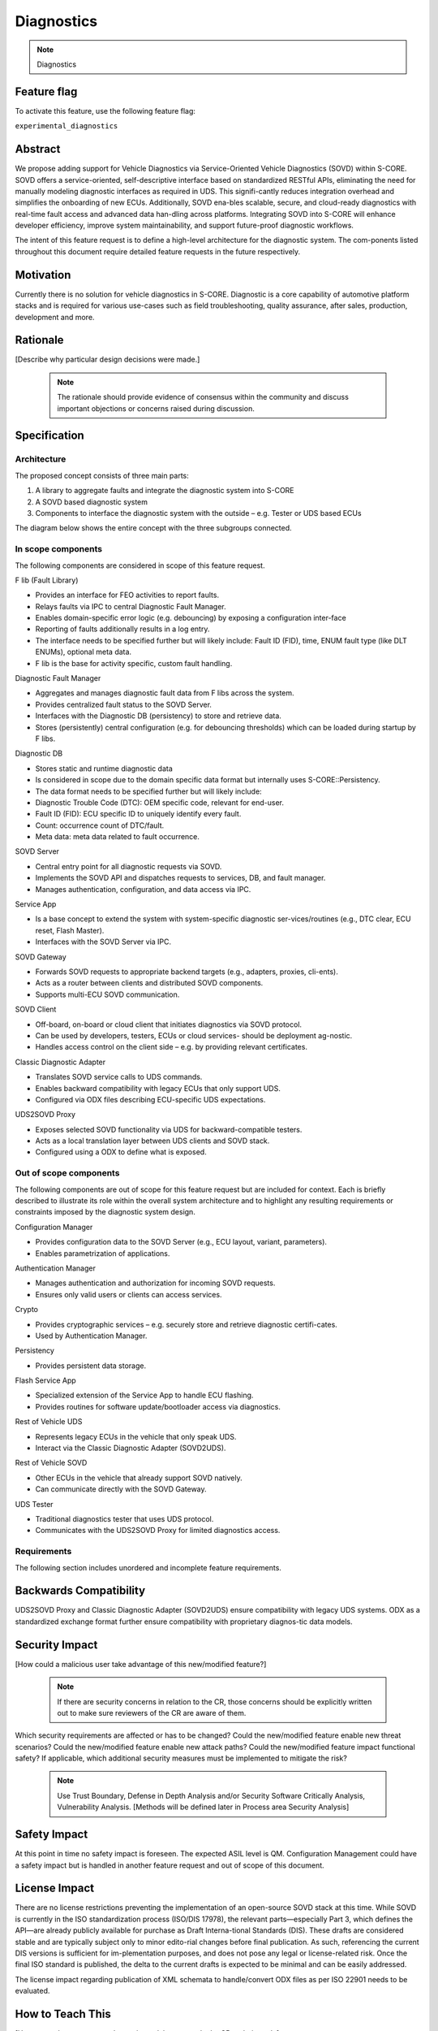 ..
   # *******************************************************************************
   # Copyright (c) 2025 Contributors to the Eclipse Foundation
   #
   # See the NOTICE file(s) distributed with this work for additional
   # information regarding copyright ownership.
   #
   # This program and the accompanying materials are made available under the
   # terms of the Apache License Version 2.0 which is available at
   # https://www.apache.org/licenses/LICENSE-2.0
   #
   # SPDX-License-Identifier: Apache-2.0
   # *******************************************************************************

.. _diagnostics_feature:

Diagnostics
############

.. note:: Diagnostics

.. document:: Diagnostics
   :id: doc__diagnostics
   :status: draft
   :safety: QM
   :tags: feature_request


Feature flag
============

To activate this feature, use the following feature flag:

``experimental_diagnostics``


Abstract
========

We propose adding support for Vehicle Diagnostics via Service-Oriented Vehicle Diagnostics (SOVD) within S-CORE.
SOVD offers a service-oriented, self-descriptive interface based on standardized RESTful APIs,
eliminating the need for manually modeling diagnostic interfaces as required in UDS.
This signifi-cantly reduces integration overhead and simplifies the onboarding of new ECUs.
Additionally, SOVD ena-bles scalable, secure, and cloud-ready diagnostics with real-time fault access and
advanced data han-dling across platforms. Integrating SOVD into S-CORE will enhance developer efficiency,
improve system maintainability, and support future-proof diagnostic workflows.

The intent of this feature request is to define a high-level architecture for the diagnostic system.
The com-ponents listed throughout this document require detailed feature requests in the future respectively.


Motivation
==========

Currently there is no solution for vehicle diagnostics in S-CORE.
Diagnostic is a core capability of automotive platform stacks and is required for various use-cases
such as field troubleshooting, quality assurance, after sales, production, development and more.


Rationale
=========

[Describe why particular design decisions were made.]


   .. note::
      The rationale should provide evidence of consensus within the community and discuss important objections or concerns raised during discussion.


Specification
=============


Architecture
------------

The proposed concept consists of three main parts:

1.	A library to aggregate faults and integrate the diagnostic system into S-CORE
2.	A SOVD based diagnostic system
3.	Components to interface the diagnostic system with the outside – e.g. Tester or UDS based ECUs

The diagram below shows the entire concept with the three subgroups connected.

.. image:: _assets/score-diagnostics-draft.drawio.svg
   :alt: Diagnostic stack component architecture


In scope components
-------------------

The following components are considered in scope of this feature request.

F lib (Fault Library)

- Provides an interface for FEO activities to report faults.
- Relays faults via IPC to central Diagnostic Fault Manager.
- Enables domain-specific error logic (e.g. debouncing) by exposing a configuration inter-face
- Reporting of faults additionally results in a log entry.
- The interface needs to be specified further but will likely include: Fault ID (FID), time, ENUM fault type (like DLT ENUMs), optional meta data.
- F lib is the base for activity specific, custom fault handling.

Diagnostic Fault Manager

- Aggregates and manages diagnostic fault data from F libs across the system.
- Provides centralized fault status to the SOVD Server.
- Interfaces with the Diagnostic DB (persistency) to store and retrieve data.
- Stores (persistently) central configuration (e.g. for debouncing thresholds) which can be loaded during startup by F libs.

Diagnostic DB

- Stores static and runtime diagnostic data
- Is considered in scope due to the domain specific data format but internally uses S-CORE::Persistency.
- The data format needs to be specified further but will likely include:
- Diagnostic Trouble Code (DTC): OEM specific code, relevant for end-user.
- Fault ID (FID): ECU specific ID to uniquely identify every fault.
- Count: occurrence count of DTC/fault.
- Meta data: meta data related to fault occurrence.

SOVD Server

- Central entry point for all diagnostic requests via SOVD.
- Implements the SOVD API and dispatches requests to services, DB, and fault manager.
- Manages authentication, configuration, and data access via IPC.

Service App

- Is a base concept to extend the system with system-specific diagnostic ser-vices/routines (e.g., DTC clear, ECU reset, Flash Master).
- Interfaces with the SOVD Server via IPC.

SOVD Gateway

- Forwards SOVD requests to appropriate backend targets (e.g., adapters, proxies, cli-ents).
- Acts as a router between clients and distributed SOVD components.
- Supports multi-ECU SOVD communication.

SOVD Client

- Off-board, on-board or cloud client that initiates diagnostics via SOVD protocol.
- Can be used by developers, testers, ECUs or cloud services- should be deployment ag-nostic.
- Handles access control on the client side – e.g. by providing relevant certificates.

Classic Diagnostic Adapter

- Translates SOVD service calls to UDS commands.
- Enables backward compatibility with legacy ECUs that only support UDS.
- Configured via ODX files describing ECU-specific UDS expectations.

UDS2SOVD Proxy

- Exposes selected SOVD functionality via UDS for backward-compatible testers.
- Acts as a local translation layer between UDS clients and SOVD stack.
- Configured using a ODX to define what is exposed.


Out of scope components
-----------------------

The following components are out of scope for this feature request but are included for context.
Each is briefly described to illustrate its role within the overall system architecture and
to highlight any resulting requirements or constraints imposed by the diagnostic system design.

Configuration Manager

- Provides configuration data to the SOVD Server (e.g., ECU layout, variant, parameters).
- Enables parametrization of applications.

Authentication Manager

- Manages authentication and authorization for incoming SOVD requests.
- Ensures only valid users or clients can access services.

Crypto

- Provides cryptographic services – e.g. securely store and retrieve diagnostic certifi-cates.
- Used by Authentication Manager.

Persistency

- Provides persistent data storage.

Flash Service App

- Specialized extension of the Service App to handle ECU flashing.
- Provides routines for software update/bootloader access via diagnostics.

Rest of Vehicle UDS

- Represents legacy ECUs in the vehicle that only speak UDS.
- Interact via the Classic Diagnostic Adapter (SOVD2UDS).

Rest of Vehicle SOVD

- Other ECUs in the vehicle that already support SOVD natively.
- Can communicate directly with the SOVD Gateway.

UDS Tester

- Traditional diagnostics tester that uses UDS protocol.
- Communicates with the UDS2SOVD Proxy for limited diagnostics access.


Requirements
------------

The following section includes unordered and incomplete feature requirements.

.. feat_req:: SOVD Standard
   :id: feat_req__diagnostics__sovd_std
   :reqtype: Functional
   :security: YES
   :safety: QM
   :satisfies: stkh_req__diagnostics__dtc_read_sovd
   :status: valid

   The SOVD implementation shall conform to the SOVD standard as defined in ISO/DIS 17978 (or the latest available draft or final publication).

.. feat_req:: OEM Diagnostic Plug In
   :id: feat_req__diagnostics__oem_plugin
   :reqtype: Functional
   :security: YES
   :safety: QM
   :satisfies: stkh_req__diagnostics__dtc_read_sovd
   :status: valid

   The diagnostic system shall provide a plug-in mechanism to include OEM-specific features.

.. feat_req:: Diagnostic system internal communication
   :id: feat_req__diagnostics__internal_com
   :reqtype: Functional
   :security: YES
   :safety: QM
   :satisfies: stkh_req__diagnostics__dtc_read_sovd
   :status: valid

   All internal communication between diagnostic components that do not use UDS or SOVD protocols shall be implemented using the S-CORE::COM middleware.


Backwards Compatibility
=======================

UDS2SOVD Proxy and Classic Diagnostic Adapter (SOVD2UDS) ensure compatibility with legacy UDS systems.
ODX as a standardized exchange format further ensure compatibility with proprietary diagnos-tic data models.


Security Impact
===============

[How could a malicious user take advantage of this new/modified feature?]

   .. note::
      If there are security concerns in relation to the CR, those concerns should be explicitly written out to make sure reviewers of the CR are aware of them.

Which security requirements are affected or has to be changed?
Could the new/modified feature enable new threat scenarios?
Could the new/modified feature enable new attack paths?
Could the new/modified feature impact functional safety?
If applicable, which additional security measures must be implemented to mitigate the risk?

    .. note::
     Use Trust Boundary, Defense in Depth Analysis and/or Security Software Critically Analysis,
     Vulnerability Analysis.
     [Methods will be defined later in Process area Security Analysis]


Safety Impact
=============

At this point in time no safety impact is foreseen. The expected ASIL level is QM.
Configuration Management could have a safety impact but is handled in another feature request and out of scope of this document.


License Impact
==============

There are no license restrictions preventing the implementation of an open-source SOVD stack at this time.
While SOVD is currently in the ISO standardization process (ISO/DIS 17978), the relevant parts—especially Part 3,
which defines the API—are already publicly available for purchase as Draft Interna-tional Standards (DIS).
These drafts are considered stable and are typically subject only to minor edito-rial changes before final publication.
As such, referencing the current DIS versions is sufficient for im-plementation purposes, and does not pose any legal or license-related risk.
Once the final ISO standard is published, the delta to the current drafts is expected to be minimal and can be easily addressed.

The license impact regarding publication of XML schemata to handle/convert ODX files as per ISO 22901 needs to be evaluated.


How to Teach This
=================

[How to teach users, new and experienced, how to apply the CR to their work.]

   .. note::
      For a CR that adds new functionality or changes behavior, it is helpful to include a section on how to teach users, new and experienced, how to apply the CR to their work.


Rejected Ideas
==============

An UDS first based diagnostic system was considered but rejected.
The current market trend clearly indicates the move towards SOVD.
Additionally, there a multiple well established proprietary UDS stacks and tools available.
Because no FOSS SOVD stack exists currently, it presents an opportunity for S-CORE to provide value and increase adoption.


Open Issues
===========

-	Interfacing concept with Autosar Adaptive Diagnostic Stack for mixed-stacks and/or a transition-al phase
-	Investigate synergies between Configuration Manager and central diagnostic configuration file in Diagnostic Fault Manager
-	Evaluate publication of XML schemata to handle/convert ODX files as per ISO 22901


Footnotes
=========

[A collection of footnotes cited in the CR, and a place to list non-inline hyperlink targets.]
